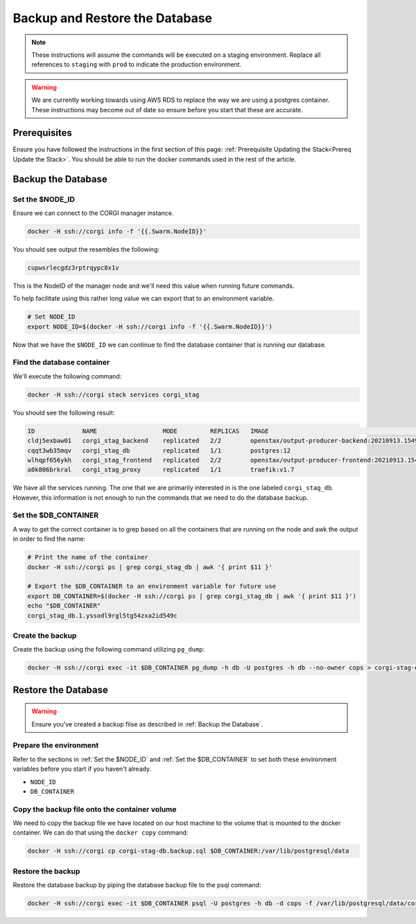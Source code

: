.. _operations-backup-up-and-restore-db:

###############################
Backup and Restore the Database
###############################

.. note::
     These instructions will assume the commands will be executed on a staging
     environment. Replace all references to ``staging`` with ``prod`` to indicate
     the production environment.

.. warning::
     We are currently working towards using AWS RDS to replace the way we are using
     a postgres container. These instructions may become out of date so ensure before
     you start that these are accurate.


*************
Prerequisites
*************

Ensure you have followed the instructions in the first section of this page:
:ref:`Prerequisite Updating the Stack<Prereq Update the Stack>`. You should be
able to run the docker commands used in the rest of the article.


*******************
Backup the Database
*******************

Set the $NODE_ID
================

Ensure we can connect to the CORGI manager instance.

.. code-block:: bash

   docker -H ssh://corgi info -f '{{.Swarm.NodeID}}'

You should see output the resembles the following:

.. code-block:: bash

   cupwsrlecgdz3rptrqypc8x1v

This is the NodeID of the manager node and we'll need this value when running future
commands.

To help facilitate using this rather long value we can export that to an environment
variable.

.. code-block:: bash

   # Set NODE_ID
   export NODE_ID=$(docker -H ssh://corgi info -f '{{.Swarm.NodeID}}')


Now that we have the ``$NODE_ID`` we can continue to find the database container that is running
our database.

Find the database container
===========================

We'll execute the following command:

.. code-block:: bash

   docker -H ssh://corgi stack services corgi_stag

You should see the following result:

.. code-block:: bash

    ID             NAME                  MODE         REPLICAS   IMAGE                                               PORTS
    cldj5exbaw01   corgi_stag_backend    replicated   2/2        openstax/output-producer-backend:20210913.154927
    cqqt3wb35mqv   corgi_stag_db         replicated   1/1        postgres:12
    wlhqpf656ykh   corgi_stag_frontend   replicated   2/2        openstax/output-producer-frontend:20210913.154927
    a0k806brkral   corgi_stag_proxy      replicated   1/1        traefik:v1.7

We have all the services running. The one that we are primarily interested in is the one labeled
``corgi_stag_db``. However, this information is not enough to run the commands that we need to do the database backup.


Set the $DB_CONTAINER
=====================

A way to get the correct container is to grep based on all the containers that are running on the node and awk the
output in order to find the name:

.. code-block:: bash

    # Print the name of the container
    docker -H ssh://corgi ps | grep corgi_stag_db | awk '{ print $11 }'

    # Export the $DB_CONTAINER to an environment variable for future use
    export DB_CONTAINER=$(docker -H ssh://corgi ps | grep corgi_stag_db | awk '{ print $11 }')
    echo "$DB_CONTAINER"
    corgi_stag_db.1.yssodl9rgl5tg54zxa2id549c


Create the backup
=================

Create the backup using the following command utilizing ``pg_dump``:

.. code-block:: bash

    docker -H ssh://corgi exec -it $DB_CONTAINER pg_dump -h db -U postgres -h db --no-owner cops > corgi-stag-db.backup.sql

********************
Restore the Database
********************

.. warning::
    Ensure you've created a backup filse as described in :ref:`Backup the Database`.

Prepare the environment
=======================

Refer to the sections in :ref:`Set the $NODE_ID` and :ref:`Set the $DB_CONTAINER` to set both these
environment variables before you start if you haven't already.

- ``NODE_ID``
- ``DB_CONTAINER``

Copy the backup file onto the container volume
==============================================

We need to copy the backup file we have located on our host machine to the volume that is mounted to the docker
container. We can do that using the ``docker copy`` command:

.. code-block:: bash

    docker -H ssh://corgi cp corgi-stag-db.backup.sql $DB_CONTAINER:/var/lib/postgresql/data

Restore the backup
==================

Restore the database backup by piping the database backup file to the psql command:

.. code-block:: bash

    docker -H ssh://corgi exec -it $DB_CONTAINER psql -U postgres -h db -d cops -f /var/lib/postgresql/data/corgi-stag-db.backup.sql

